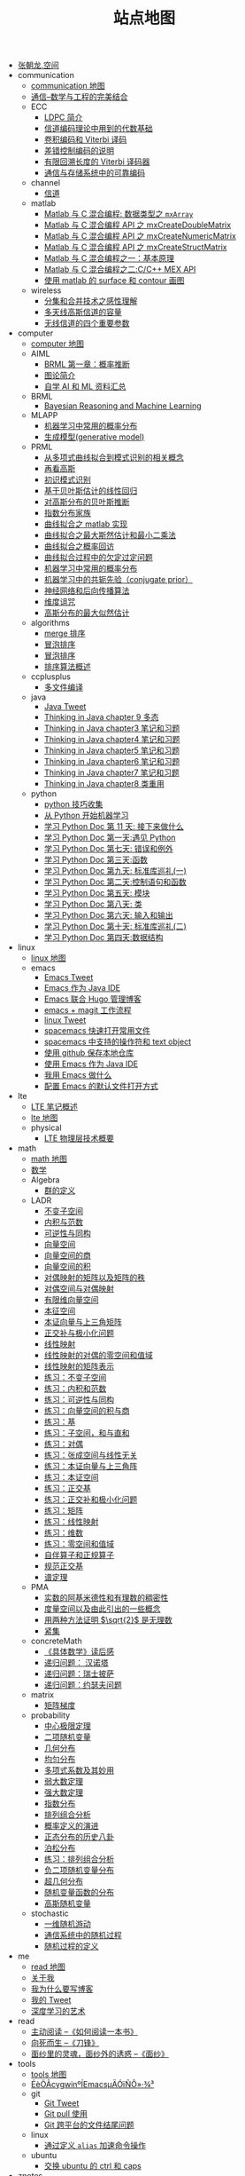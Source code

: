 #+TITLE: 站点地图

   + [[file:index.org][张朝龙.空间]]
   + communication
     + [[file:communication/communication-map.org][communication 地图]]
     + [[file:communication/index.org][通信--数学与工程的完美结合]]
     + ECC
       + [[file:communication/ECC/LDPC-introduction.org][LDPC 简介]]
       + [[file:communication/ECC/ECC02.org][信道编码理论中用到的代数基础]]
       + [[file:communication/ECC/ECCviterbi.org][卷积编码和 Viterbi 译码]]
       + [[file:communication/ECC/index.org][差错控制编码的说明]]
       + [[file:communication/ECC/ECCviterbiFiniteTBLength.org][有限回溯长度的 Viterbi 译码器]]
       + [[file:communication/ECC/ECC01_01.org][通信与存储系统中的可靠编码]]
     + channel
       + [[file:communication/channel/index.org][信道]]
     + matlab
       + [[file:communication/matlab/matlabmxArray.org][Matlab 与 C 混合编程: 数据类型之 =mxArray=]]
       + [[file:communication/matlab/matlabmxCreateDoulbeMatrix.org][Matlab 与 C 混合编程 API 之 mxCreateDoubleMatrix]]
       + [[file:communication/matlab/matlabmxCreateNumericMatrix.org][Matlab 与 C 混合编程 API 之 mxCreateNumericMatrix]]
       + [[file:communication/matlab/matlabmxCreateStructMatrix.org][Matlab 与 C 混合编程 API 之 mxCreateStructMatrix]]
       + [[file:communication/matlab/matlabandc.org][Matlab 与 C 混合编程之一：基本原理]]
       + [[file:communication/matlab/matlabCMexAPI.org][Matlab 与 C 混合编程之二:C/C++ MEX API]]
       + [[file:communication/matlab/matlab-surface-contour.org][使用 matlab 的 surface 和 contour 画图]]
     + wireless
       + [[file:communication/wireless/diversity.org][分集和合并技术之感性理解]]
       + [[file:communication/wireless/Capacity-of-multi-antenna-gaussian-channels.org][多天线高斯信道的容量]]
       + [[file:communication/wireless/four-parameters-for-wireless-channel.org][无线信道的四个重要参数]]
   + computer
     + [[file:computer/computer-map.org][computer 地图]]
     + AIML
       + [[file:computer/AIML/BRMLch01.org][BRML 第一章：概率推断]]
       + [[file:computer/AIML/BRMLch02.org][图论简介]]
       + [[file:computer/AIML/learn-aiml-by-yourself.org][自学 AI 和 ML 资料汇总]]
     + BRML
       + [[file:computer/BRML/Bayesian-reasoning-and-machine-learning.org][Bayesian Reasoning and Machine Learning]]
     + MLAPP
       + [[file:computer/MLAPP/MLAPPch2dot3-some-probability-distributions.org][机器学习中常用的概率分布]]
       + [[file:computer/MLAPP/MLAPPch3-generative-models.org][生成模型(generative model)]]
     + PRML
       + [[file:computer/PRML/PRMLch1dot1-polynomial-curve.org][从多项式曲线拟合到模式识别的相关概念]]
       + [[file:computer/PRML/PRMLch2dot3-gaussian-again.org][再看高斯]]
       + [[file:computer/PRML/first-impression-pattern-recognition.org][初识模式识别]]
       + [[file:computer/PRML/PRMLch3dot3-bayesian-linear-regression.org][基于贝叶斯估计的线性回归]]
       + [[file:computer/PRML/PRMLch2dot4-bayesian-inference-for-gaussian.org][对高斯分布的贝叶斯推断]]
       + [[file:computer/PRML/PRMLch2dot4-exponential-family.org][指数分布家族]]
       + [[file:computer/PRML/PRMLch1dot1-polynomial-curve-matlab.org][曲线拟合之 matlab 实现]]
       + [[file:computer/PRML/PRMLch3-polynomial-curve-maximum-likelihood-and-LS.org][曲线拟合之最大斯然估计和最小二乘法]]
       + [[file:computer/PRML/PRMLch1dot1-polynomial-curve-probability-revist.org][曲线拟合之概率回访]]
       + [[file:computer/PRML/PRMLch1dot1-polynomial-curve-appendix.org][曲线拟合过程中的欠定过定问题]]
       + [[file:computer/PRML/MLAPPch2dot3-some-probability-distributions.org][机器学习中常用的概率分布]]
       + [[file:computer/PRML/PRMLch2-conjugate-priors.org][机器学习中的共轭先验（conjugate prior）]]
       + [[file:computer/PRML/PRMLch5-neural-networks.org][神经网络和后向传播算法]]
       + [[file:computer/PRML/PRMLch1dot4-curse-of-dimensionality.org][维度诅咒]]
       + [[file:computer/PRML/PRMLch2dot3-maximum-likelihood-for-gaussian.org][高斯分布的最大似然估计]]
     + algorithms
       + [[file:computer/algorithms/sort-merge.org][merge 排序]]
       + [[file:computer/algorithms/sort-insertion.org][冒泡排序]]
       + [[file:computer/algorithms/sort-bubble.org][冒泡排序]]
       + [[file:computer/algorithms/sort-summary.org][排序算法概述]]
     + ccplusplus
       + [[file:computer/ccplusplus/compile-multiple-file-using-make.org][多文件编译]]
     + java
       + [[file:computer/java/java-tweet.org][Java Tweet]]
       + [[file:computer/java/TIJ-ch09.org][Thinking in Java chapter 9 多态]]
       + [[file:computer/java/TIJ-ch03.org][Thinking in Java chapter3 笔记和习题]]
       + [[file:computer/java/TIJ-ch04.org][Thinking in Java chapter4 笔记和习题]]
       + [[file:computer/java/TIJ-ch05.org][Thinking in Java chapter5 笔记和习题]]
       + [[file:computer/java/TIJ-ch06.org][Thinking in Java chapter6 笔记和习题]]
       + [[file:computer/java/TIJ-ch07.org][Thinking in Java chapter7 笔记和习题]]
       + [[file:computer/java/TIJ-ch08.org][Thinking in Java chapter8 类重用]]
     + python
       + [[file:computer/python/python-tricks.org][python 技巧收集]]
       + [[file:computer/python/python-machine-learning.org][从 Python 开始机器学习]]
       + [[file:computer/python/learning-python-day11.org][学习 Python Doc 第 11 天: 接下来做什么]]
       + [[file:computer/python/learning-python-day01.org][学习 Python Doc 第一天:遇见 Python]]
       + [[file:computer/python/learning-python-day07.org][学习 Python Doc 第七天: 错误和例外]]
       + [[file:computer/python/learning-python-day03.org][学习 Python Doc 第三天:函数]]
       + [[file:computer/python/learning-python-day09.org][学习 Python Doc 第九天: 标准库巡礼(一)]]
       + [[file:computer/python/learning-python-day02.org][学习 Python Doc 第二天:控制语句和函数]]
       + [[file:computer/python/learning-python-day05.org][学习 Python Doc 第五天: 模块]]
       + [[file:computer/python/learning-python-day08.org][学习 Python Doc 第八天: 类]]
       + [[file:computer/python/learning-python-day06.org][学习 Python Doc 第六天: 输入和输出]]
       + [[file:computer/python/learning-python-day10.org][学习 Python Doc 第十天: 标准库巡礼(二)]]
       + [[file:computer/python/learning-python-day04.org][学习 Python Doc 第四天:数据结构]]
   + linux
     + [[file:linux/linux-map.org][linux 地图]]
     + emacs
       + [[file:linux/emacs/emacs-tweet.org][Emacs Tweet]]
       + [[file:linux/emacs/emacs-java.org][Emacs 作为 Java IDE]]
       + [[file:linux/emacs/emacs-hugo-apps.org][Emacs 联合 Hugo 管理博客]]
       + [[file:linux/emacs/emacs-magit-workflow.org][emacs + magit 工作流程]]
       + [[file:linux/emacs/linux-tweet.org][linux Tweet]]
       + [[file:linux/emacs/emacs-open-file-fast.org][spacemacs 快速打开常用文件]]
       + [[file:linux/emacs/spacemacs-text-object.org][spacemacs 中支持的操作符和 text object]]
       + [[file:linux/emacs/emacs-github.org][使用 github 保存本地仓库]]
       + [[file:linux/emacs/emacs-eclim.org][使用 Emacs 作为 Java IDE]]
       + [[file:linux/emacs/emacs-do-what.org][我用 Emacs 做什么]]
       + [[file:linux/emacs/emacs-org-files-apps.org][配置 Emacs 的默认文件打开方式]]
   + lte
     + [[file:lte/index.org][LTE 笔记概述]]
     + [[file:lte/lte-map.org][lte 地图]]
     + physical
       + [[file:lte/physical/lte-physical-overview.org][LTE 物理层技术概要]]
   + math
     + [[file:math/math-map.org][math 地图]]
     + [[file:math/index.org][数学]]
     + Algebra
       + [[file:math/Algebra/A0201group.org][群的定义]]
     + LADR
       + [[file:math/LADR/ladr-5a-invariant-subspace.org][不变子空间]]
       + [[file:math/LADR/ladr-6a-inner-product.org][内积与范数]]
       + [[file:math/LADR/invertible-isomorphic.org][可逆性与同构]]
       + [[file:math/LADR/ch01-vector-space.org][向量空间]]
       + [[file:math/LADR/vector-space-quocient.org][向量空间的商]]
       + [[file:math/LADR/vector-space-product.org][向量空间的积]]
       + [[file:math/LADR/duality2.org][对偶映射的矩阵以及矩阵的秩]]
       + [[file:math/LADR/duality.org][对偶空间与对偶映射]]
       + [[file:math/LADR/finite-demension-vector-space.org][有限维向量空间]]
       + [[file:math/LADR/ladr-5c-eigen-space.org][本征空间]]
       + [[file:math/LADR/ladr-5b-eigen.org][本证向量与上三角矩阵]]
       + [[file:math/LADR/ladr-6c-orthogonal-complements.org][正交补与极小化问题]]
       + [[file:math/LADR/linear-map-on-vector-space.org][线性映射]]
       + [[file:math/LADR/duality1.org][线性映射的对偶的零空间和值域]]
       + [[file:math/LADR/matrix-for-linear-map.org][线性映射的矩阵表示]]
       + [[file:math/LADR/ladr-5a-invariant-subspace-exercise.org][练习：不变子空间]]
       + [[file:math/LADR/ladr-6a-inner-product-exercise.org][练习：内积和范数]]
       + [[file:math/LADR/linear-map-on-vector-space-invertible.org][练习：可逆性与同构]]
       + [[file:math/LADR/linear-map-on-vector-space-product-quotient.org][练习：向量空间的积与商]]
       + [[file:math/LADR/finite-demension-vector-space-basis-exercise.org][练习：基]]
       + [[file:math/LADR/ch01-vector-space-exercise.org][练习：子空间，和与直和]]
       + [[file:math/LADR/linear-map-on-vector-space-product-duality.org][练习：对偶]]
       + [[file:math/LADR/finite-demension-vector-space-span-exercise.org][练习：张成空间与线性无关]]
       + [[file:math/LADR/ladr-5b-eigen-exercise.org][练习：本证向量与上三角阵]]
       + [[file:math/LADR/ladr-5c-eigen-space-exercise.org][练习：本证空间]]
       + [[file:math/LADR/ladr-6b-orthonormal-bases-exercise.org][练习：正交基]]
       + [[file:math/LADR/ladr-6c-orthogonal-complements-exercise.org][练习：正交补和极小化问题]]
       + [[file:math/LADR/linear-map-on-vector-space-matrix.org][练习：矩阵]]
       + [[file:math/LADR/linear-map-on-vector-space-linear-map.org][练习：线性映射]]
       + [[file:math/LADR/finite-demension-vector-space-dimension-exercise.org][练习：维数]]
       + [[file:math/LADR/linear-map-on-vector-space-null-range.org][练习：零空间和值域]]
       + [[file:math/LADR/ladr-7a-self-adjoint.org][自伴算子和正规算子]]
       + [[file:math/LADR/ladr-6b-orthonormal-bases.org][规范正交基]]
       + [[file:math/LADR/ladr-7b-spectral-theorem.org][谱定理]]
     + PMA
       + [[file:math/PMA/PMA1dot20.org][实数的阿基米德性和有理数的稠密性]]
       + [[file:math/PMA/PMAmetricSpace.org][度量空间以及由此引出的一些概念]]
       + [[file:math/PMA/PMAsqrt2.org][用两种方法证明 \(\sqrt{2}\) 是无理数]]
       + [[file:math/PMA/PMACompactSets.org][紧集]]
     + concreteMath
       + [[file:math/concreteMath/index.org][《具体数学》读后感]]
       + [[file:math/concreteMath/hanoi__toower.org][递归问题： 汉诺塔]]
       + [[file:math/concreteMath/pizza.org][递归问题：瑞士披萨]]
       + [[file:math/concreteMath/josephus.org][递归问题：约瑟夫问题]]
     + matrix
       + [[file:math/matrix/matrix-gradient.org][矩阵梯度]]
     + probability
       + [[file:math/probability/law-of-center-limit.org][中心极限定理]]
       + [[file:math/probability/binary-distribution.org][二项随机变量]]
       + [[file:math/probability/geometry-distribution.org][几何分布]]
       + [[file:math/probability/uniform-distribution.org][均匀分布]]
       + [[file:math/probability/afcp-01dot5-multinomial-coefficients.org][多项式系数及其妙用]]
       + [[file:math/probability/weak-law-of-large-numbers.org][弱大数定理]]
       + [[file:math/probability/strong-law-of-large-numbers.org][强大数定理]]
       + [[file:math/probability/exponential-distribution.org][指数分布]]
       + [[file:math/probability/afcp-combinatorial-analysis.org][排列组合分析]]
       + [[file:math/probability/probability-evolution.org][概率定义的演进]]
       + [[file:math/probability/afcp-normal-distribution-history.org][正态分布的历史八卦]]
       + [[file:math/probability/poisson-distribution.org][泊松分布]]
       + [[file:math/probability/afcp-combinatorial-analysis-exercise.org][练习：排列组合分析]]
       + [[file:math/probability/negative-binomial-distribution.org][负二项随机变量分布]]
       + [[file:math/probability/hypergeometric-distribution.org][超几何分布]]
       + [[file:math/probability/function-of-random-distribution.org][随机变量函数的分布]]
       + [[file:math/probability/gauss-distribution.org][高斯随机变量]]
     + stochastic
       + [[file:math/stochastic/one-dimension-random-walk.org][一维随机游动]]
       + [[file:math/stochastic/parameter-continue-range-discrete.org][通信系统中的随机过程]]
       + [[file:math/stochastic/definition-of-stochastic-process.org][随机过程的定义]]
   + me
     + [[file:me/me-map.org][read 地图]]
     + [[file:me/me.org][关于我]]
     + [[file:me/why.org][我为什么要写博客]]
     + [[file:me/mytweet.org][我的 Tweet]]
     + [[file:me/me_workflow.org][深度学习的艺术]]
   + read
     + [[file:read/read_HowToReadABook.org][主动阅读 --《如何阅读一本书》]]
     + [[file:read/read_the_razor_edge.org][向死而生 --《刀锋》]]
     + [[file:read/read_the_painted_veil.org][面纱里的灵魂，面纱外的诱惑 --《面纱》]]
   + tools
     + [[file:tools/tools-map.org][tools 地图]]
     + [[file:tools/20150830-set-cygwin-emacs-coding-system.org][ÉèÖÃcygwinºÍEmacsµÄÓïÑÔ»·¾³]]
     + git
       + [[file:tools/git/git-tweet.org][Git Tweet]]
       + [[file:tools/git/git-pull.org][Git pull 使用]]
       + [[file:tools/git/git-crossplatform.org][Git 跨平台的文件结尾问题]]
     + linux
       + [[file:tools/linux/cygwin-alias.org][通过定义 =alias= 加速命令操作]]
     + ubuntu
       + [[file:tools/ubuntu/ubuntu-swap-ctrl-caps.org][交换 ubuntu 的 ctrl 和 caps]]
   + znotes
     + [[file:znotes/znotes-map.org][znotes 地图]]
     + [[file:znotes/index.org][星火笔记]]
   + 文瑞
     + [[file:文瑞/文瑞-map.org][文瑞地图]]
     + [[file:文瑞/index.org][龚文瑞文集]]
     + 地名篇
       + [[file:文瑞/地名篇/三十六条街.org][三十六条街]]
       + [[file:文瑞/地名篇/三山五岭八景台.org][三山五岭八景台，十个铜钱买得来]]
       + [[file:文瑞/地名篇/地名与人物的故事.org][地名与人物的故事]]
       + [[file:文瑞/地名篇/旧赣州十俗.org][旧赣州十俗]]
       + [[file:文瑞/地名篇/虔州八景.org][虔州八景]]
       + [[file:文瑞/地名篇/第一部序负托千年文明.org][负托千年文明 传承地名文化]]

